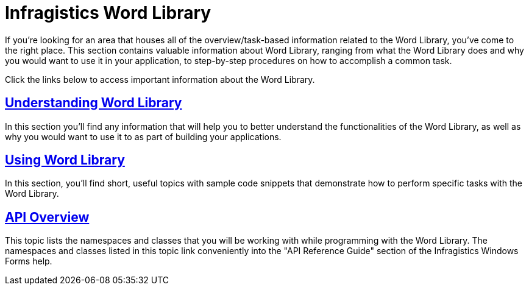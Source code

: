 ﻿////

|metadata|
{
    "name": "word-infragistics-word-library",
    "controlName": ["Infragistics Word Library"],
    "tags": ["Exporting"],
    "guid": "7580e9fd-cee0-4255-96bc-0b10d60f338d",  
    "buildFlags": [],
    "createdOn": "2011-03-18T13:46:46.429061Z"
}
|metadata|
////

= Infragistics Word Library

If you're looking for an area that houses all of the overview/task-based information related to the Word Library, you've come to the right place. This section contains valuable information about Word Library, ranging from what the Word Library does and why you would want to use it in your application, to step-by-step procedures on how to accomplish a common task.

Click the links below to access important information about the Word Library.

== link:word-understanding-infragistics-word-library.html[Understanding Word Library]

In this section you'll find any information that will help you to better understand the functionalities of the Word Library, as well as why you would want to use it to as part of building your applications.

== link:word-using-the-infragistics-word-library.html[Using Word Library]

In this section, you'll find short, useful topics with sample code snippets that demonstrate how to perform specific tasks with the Word Library.

== link:word-api-overview.html[API Overview]

This topic lists the namespaces and classes that you will be working with while programming with the Word Library. The namespaces and classes listed in this topic link conveniently into the "API Reference Guide" section of the Infragistics Windows Forms help.